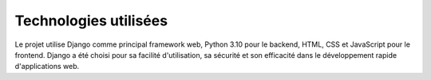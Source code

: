 .. _technologies:

Technologies utilisées
======================

Le projet utilise Django comme principal framework web, Python 3.10 pour le backend, HTML, CSS et JavaScript pour le frontend. Django a été choisi pour sa facilité d'utilisation, sa sécurité et son efficacité dans le développement rapide d'applications web.
